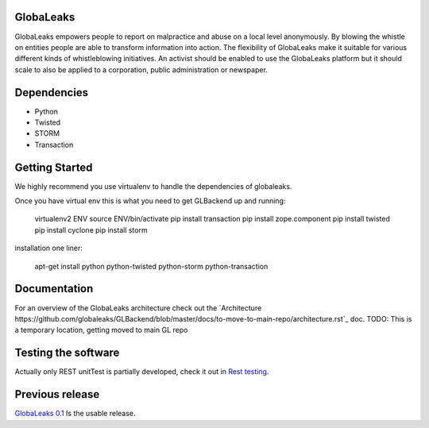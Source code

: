 GlobaLeaks
==========

GlobaLeaks empowers people to report on malpractice and abuse on a local level anonymously. By blowing the whistle on entities people are able to transform information into action.
The flexibility of GlobaLeaks make it suitable for various different kinds of whistleblowing initiatives. An activist should be enabled to use the GlobaLeaks platform but it should scale
to also be applied to a corporation, public administration or newspaper.

Dependencies
============

* Python
* Twisted
* STORM
* Transaction


Getting Started
===============

We highly recommend you use virtualenv to handle the dependencies of
globaleaks.

Once you have virtual env this is what you need to get GLBackend up and
running:

    virtualenv2 ENV
    source ENV/bin/activate
    pip install transaction
    pip install zope.component
    pip install twisted
    pip install cyclone
    pip install storm

installation one liner:

    apt-get install python python-twisted python-storm python-transaction

Documentation
=============

For an overview of the GlobaLeaks architecture check out the
`Architecture https://github.com/globaleaks/GLBackend/blob/master/docs/to-move-to-main-repo/architecture.rst`_ doc.
TODO: This is a temporary location, getting moved to main GL repo

Testing the software
====================

Actually only REST unitTest is partially developed, check it out in `Rest testing <globaleaks/rest/unitTest/README.md>`_.


Previous release
================

`GlobaLeaks 0.1 <https://github.com/globaleaks/globaleaks-0.1>`_ Is the usable release.
